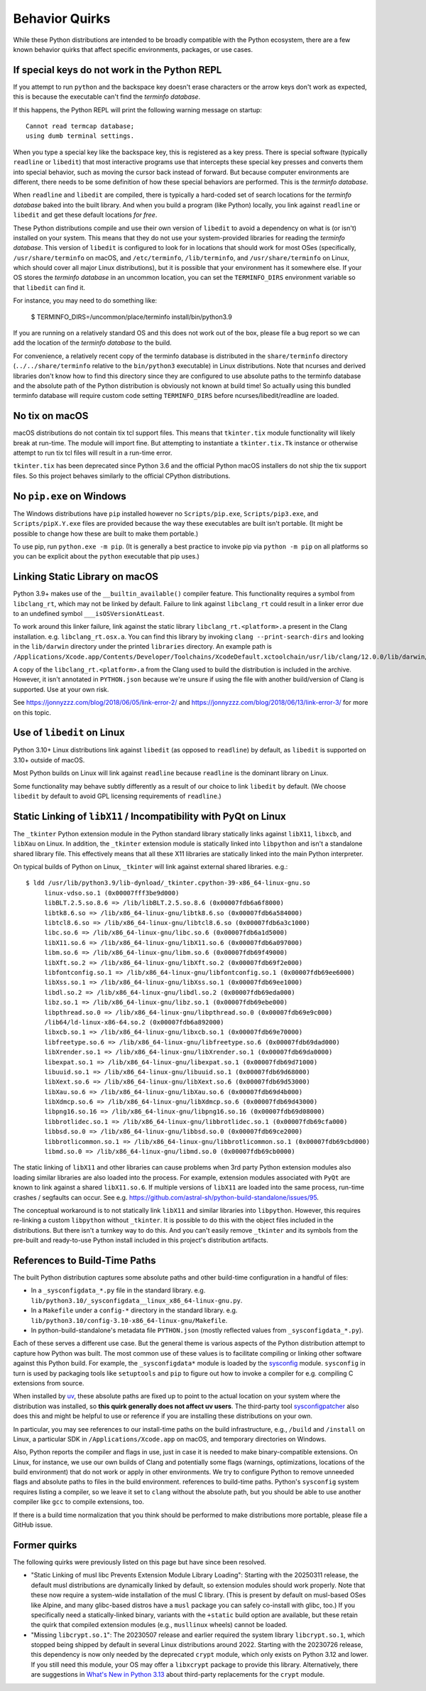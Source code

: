 .. _quirks:

===============
Behavior Quirks
===============

While these Python distributions are intended to be broadly compatible
with the Python ecosystem, there are a few known behavior quirks that
affect specific environments, packages, or use cases.

.. _quirk_backspace_key:

If special keys do not work in the Python REPL
==============================================

If you attempt to run ``python`` and the backspace key doesn't
erase characters or the arrow keys don't work as expected, this
is because the executable can't find the *terminfo database*.

If this happens, the Python REPL will print the following warning
message on startup::

   Cannot read termcap database;
   using dumb terminal settings.

When you type a special key like the backspace key, this is
registered as a key press. There is special software (typically
``readline`` or ``libedit``) that most interactive programs use
that intercepts these special key presses and converts them into
special behavior, such as moving the cursor back instead of
forward. But because computer environments are different,
there needs to be some definition of how these special
behaviors are performed. This is the *terminfo database*.

When ``readline`` and ``libedit`` are compiled, there is
typically a hard-coded set of search locations for the
*terminfo database* baked into the built library. And when
you build a program (like Python) locally, you link against
``readline`` or ``libedit`` and get these default locations
*for free*.

These Python distributions compile and use their own version of
``libedit`` to avoid a dependency on what is (or isn't) installed on
your system. This means that they do not use your system-provided
libraries for reading the *terminfo database*.  This version of
``libedit`` is configured to look for in locations that should work for
most OSes (specifically, ``/usr/share/terminfo`` on macOS, and
``/etc/terminfo``, ``/lib/terminfo``, and ``/usr/share/terminfo`` on
Linux, which should cover all major Linux distributions), but it is
possible that your environment has it somewhere else. If your OS stores
the *terminfo database* in an uncommon location, you can set the
``TERMINFO_DIRS`` environment variable so that ``libedit`` can find it.

For instance, you may need to do something like:

   $ TERMINFO_DIRS=/uncommon/place/terminfo install/bin/python3.9

If you are running on a relatively standard OS and this does not work
out of the box, please file a bug report so we can add the location of
the *terminfo database* to the build.

For convenience, a relatively recent copy of the terminfo database
is distributed in the ``share/terminfo`` directory (``../../share/terminfo``
relative to the ``bin/python3`` executable) in Linux distributions. Note
that ncurses and derived libraries don't know how to find this directory
since they are configured to use absolute paths to the terminfo database
and the absolute path of the Python distribution is obviously not known
at build time! So actually using this bundled terminfo database will
require custom code setting ``TERMINFO_DIRS`` before
ncurses/libedit/readline are loaded.

.. _quirk_macos_no_tix:

No tix on macOS
===============

macOS distributions do not contain tix tcl support files. This means that
``tkinter.tix`` module functionality will likely break at run-time. The
module will import fine. But attempting to instantiate a ``tkinter.tix.Tk``
instance or otherwise attempt to run tix tcl files will result in a run-time
error.

``tkinter.tix`` has been deprecated since Python 3.6 and the official Python
macOS installers do not ship the tix support files. So this project behaves
similarly to the official CPython distributions.

.. _quirk_windows_no_pip:

No ``pip.exe`` on Windows
=========================

The Windows distributions have ``pip`` installed however no ``Scripts/pip.exe``,
``Scripts/pip3.exe``, and ``Scripts/pipX.Y.exe`` files are provided because
the way these executables are built isn't portable. (It might be possible to
change how these are built to make them portable.)

To use pip, run ``python.exe -m pip``. (It is generally a best practice to
invoke pip via ``python -m pip`` on all platforms so you can be explicit
about the ``python`` executable that pip uses.)

.. _quirk_macos_linking:

Linking Static Library on macOS
===============================

Python 3.9+ makes use of the ``__builtin_available()`` compiler feature.
This functionality requires a symbol from ``libclang_rt``, which may not
be linked by default. Failure to link against ``libclang_rt`` could result
in a linker error due to an undefined symbol ``___isOSVersionAtLeast``.

To work around this linker failure, link against the static library
``libclang_rt.<platform>.a`` present in the Clang installation. e.g.
``libclang_rt.osx.a``. You can find this library by invoking
``clang --print-search-dirs`` and looking in the ``lib/darwin`` directory
under the printed ``libraries`` directory. An example path is
``/Applications/Xcode.app/Contents/Developer/Toolchains/XcodeDefault.xctoolchain/usr/lib/clang/12.0.0/lib/darwin/libclang_rt.osx.a``.

A copy of the ``libclang_rt.<platform>.a`` from the Clang used to build
the distribution is included in the archive. However, it isn't annotated
in ``PYTHON.json`` because we're unsure if using the file with another
build/version of Clang is supported. Use at your own risk.

See https://jonnyzzz.com/blog/2018/06/05/link-error-2/ and
https://jonnyzzz.com/blog/2018/06/13/link-error-3/ for more on this topic.

.. _quirk_linux_libedit:

Use of ``libedit`` on Linux
===========================

Python 3.10+ Linux distributions link against ``libedit`` (as opposed to
``readline``) by default, as ``libedit`` is supported on 3.10+ outside of
macOS.

Most Python builds on Linux will link against ``readline`` because ``readline``
is the dominant library on Linux.

Some functionality may behave subtly differently as a result of our choice
to link ``libedit`` by default. (We choose ``libedit`` by default to
avoid GPL licensing requirements of ``readline``.)

.. _quirk_linux_libx11:

Static Linking of ``libX11`` / Incompatibility with PyQt on Linux
=================================================================

The ``_tkinter`` Python extension module in the Python standard library
statically links against ``libX11``, ``libxcb``, and ``libXau`` on Linux.
In addition, the ``_tkinter`` extension module is statically linked into
``libpython`` and isn't a standalone shared library file. This effectively
means that all these X11 libraries are statically linked into the main
Python interpreter.

On typical builds of Python on Linux, ``_tkinter`` will link against
external shared libraries. e.g.::

   $ ldd /usr/lib/python3.9/lib-dynload/_tkinter.cpython-39-x86_64-linux-gnu.so
        linux-vdso.so.1 (0x00007fff3be9d000)
        libBLT.2.5.so.8.6 => /lib/libBLT.2.5.so.8.6 (0x00007fdb6a6f8000)
        libtk8.6.so => /lib/x86_64-linux-gnu/libtk8.6.so (0x00007fdb6a584000)
        libtcl8.6.so => /lib/x86_64-linux-gnu/libtcl8.6.so (0x00007fdb6a3c1000)
        libc.so.6 => /lib/x86_64-linux-gnu/libc.so.6 (0x00007fdb6a1d5000)
        libX11.so.6 => /lib/x86_64-linux-gnu/libX11.so.6 (0x00007fdb6a097000)
        libm.so.6 => /lib/x86_64-linux-gnu/libm.so.6 (0x00007fdb69f49000)
        libXft.so.2 => /lib/x86_64-linux-gnu/libXft.so.2 (0x00007fdb69f2e000)
        libfontconfig.so.1 => /lib/x86_64-linux-gnu/libfontconfig.so.1 (0x00007fdb69ee6000)
        libXss.so.1 => /lib/x86_64-linux-gnu/libXss.so.1 (0x00007fdb69ee1000)
        libdl.so.2 => /lib/x86_64-linux-gnu/libdl.so.2 (0x00007fdb69eda000)
        libz.so.1 => /lib/x86_64-linux-gnu/libz.so.1 (0x00007fdb69ebe000)
        libpthread.so.0 => /lib/x86_64-linux-gnu/libpthread.so.0 (0x00007fdb69e9c000)
        /lib64/ld-linux-x86-64.so.2 (0x00007fdb6a892000)
        libxcb.so.1 => /lib/x86_64-linux-gnu/libxcb.so.1 (0x00007fdb69e70000)
        libfreetype.so.6 => /lib/x86_64-linux-gnu/libfreetype.so.6 (0x00007fdb69dad000)
        libXrender.so.1 => /lib/x86_64-linux-gnu/libXrender.so.1 (0x00007fdb69da0000)
        libexpat.so.1 => /lib/x86_64-linux-gnu/libexpat.so.1 (0x00007fdb69d71000)
        libuuid.so.1 => /lib/x86_64-linux-gnu/libuuid.so.1 (0x00007fdb69d68000)
        libXext.so.6 => /lib/x86_64-linux-gnu/libXext.so.6 (0x00007fdb69d53000)
        libXau.so.6 => /lib/x86_64-linux-gnu/libXau.so.6 (0x00007fdb69d4b000)
        libXdmcp.so.6 => /lib/x86_64-linux-gnu/libXdmcp.so.6 (0x00007fdb69d43000)
        libpng16.so.16 => /lib/x86_64-linux-gnu/libpng16.so.16 (0x00007fdb69d08000)
        libbrotlidec.so.1 => /lib/x86_64-linux-gnu/libbrotlidec.so.1 (0x00007fdb69cfa000)
        libbsd.so.0 => /lib/x86_64-linux-gnu/libbsd.so.0 (0x00007fdb69ce2000)
        libbrotlicommon.so.1 => /lib/x86_64-linux-gnu/libbrotlicommon.so.1 (0x00007fdb69cbd000)
        libmd.so.0 => /lib/x86_64-linux-gnu/libmd.so.0 (0x00007fdb69cb0000)

The static linking of ``libX11`` and other libraries can cause problems when
3rd party Python extension modules also loading similar libraries are also
loaded into the process. For example, extension modules associated with ``PyQt``
are known to link against a shared ``libX11.so.6``. If multiple versions of
``libX11`` are loaded into the same process, run-time crashes / segfaults can
occur. See e.g. https://github.com/astral-sh/python-build-standalone/issues/95.

The conceptual workaround is to not statically link ``libX11`` and similar
libraries into ``libpython``. However, this requires re-linking a custom
``libpython`` without ``_tkinter``. It is possible to do this with the object
files included in the distributions. But there isn't a turnkey way to do this.
And you can't easily remove ``_tkinter`` and its symbols from the pre-built
and ready-to-use Python install included in this project's distribution
artifacts.

.. _quirk_references_to_build_paths:

References to Build-Time Paths
==============================

The built Python distribution captures some absolute paths and other
build-time configuration in a handful of files:

* In a ``_sysconfigdata_*.py`` file in the standard library. e.g.
  ``lib/python3.10/_sysconfigdata__linux_x86_64-linux-gnu.py``.
* In a ``Makefile`` under a ``config-*`` directory in the standard library.
  e.g. ``lib/python3.10/config-3.10-x86_64-linux-gnu/Makefile``.
* In python-build-standalone's metadata file ``PYTHON.json`` (mostly
  reflected values from ``_sysconfigdata_*.py``).

Each of these serves a different use case. But the general theme is various
aspects of the Python distribution attempt to capture how Python was built.
The most common use of these values is to facilitate compiling or linking
other software against this Python build. For example, the ``_sysconfigdata*``
module is loaded by the `sysconfig <https://docs.python.org/3/library/sysconfig.html>`_
module. ``sysconfig`` in turn is used by packaging tools like ``setuptools``
and ``pip`` to figure out how to invoke a compiler for e.g. compiling C
extensions from source.

When installed by `uv <https://docs.astral.sh/uv/>`_, these absolute
paths are fixed up to point to the actual location on your system where
the distribution was installed, so **this quirk generally does not
affect uv users**.  The third-party tool `sysconfigpatcher
<https://github.com/bluss/sysconfigpatcher>`_ also does this and might
be helpful to use or reference if you are installing these distributions
on your own.

In particular, you may see references to our install-time paths on the
build infrastructure, e.g., ``/build`` and ``/install`` on Linux, a
particular SDK in ``/Applications/Xcode.app`` on macOS, and temporary
directories on Windows.

Also, Python reports the compiler and flags in use, just in case it is
needed to make binary-compatible extensions. On Linux, for instance, we
use our own builds of Clang and potentially some flags (warnings,
optimizations, locations of the build environment) that do not work or
apply in other environments.  We try to configure Python to remove
unneeded flags and absolute paths to files in the build environment.
references to build-time paths.  Python's ``sysconfig`` system requires
listing a compiler, so we leave it set to ``clang`` without the absolute
path, but you should be able to use another compiler like ``gcc`` to
compile extensions, too.

If there is a build time normalization that you think should be performed to
make distributions more portable, please file a GitHub issue.

.. _quirk_former:
.. _quirk_missing_libcrypt:

Former quirks
=============

The following quirks were previously listed on this page but have since
been resolved.

* "Static Linking of musl libc Prevents Extension Module Library
  Loading": Starting with the 20250311 release, the default musl
  distributions are dynamically linked by default, so extension modules
  should work properly. Note that these now require a system-wide
  installation of the musl C library. (This is present by default on
  musl-based OSes like Alpine, and many glibc-based distros have a
  ``musl`` package you can safely co-install with glibc, too.) If you
  specifically need a statically-linked binary, variants with the
  ``+static`` build option are available, but these retain the quirk
  that compiled extension modules (e.g., ``musllinux`` wheels) cannot be
  loaded.

* "Missing ``libcrypt.so.1``": The 20230507 release and earlier required
  the system library ``libcrypt.so.1``, which stopped being shipped by
  default in several Linux distributions around 2022. Starting with the
  20230726 release, this dependency is now only needed by the deprecated
  ``crypt`` module, which only exists on Python 3.12 and lower. If you
  still need this module, your OS may offer a ``libxcrypt`` package to
  provide this library. Alternatively, there are suggestions in `What's
  New in Python 3.13`_ about third-party replacements for the ``crypt``
  module.

.. _What's New in Python 3.13: https://docs.python.org/3/whatsnew/3.13.html#whatsnew313-pep594

